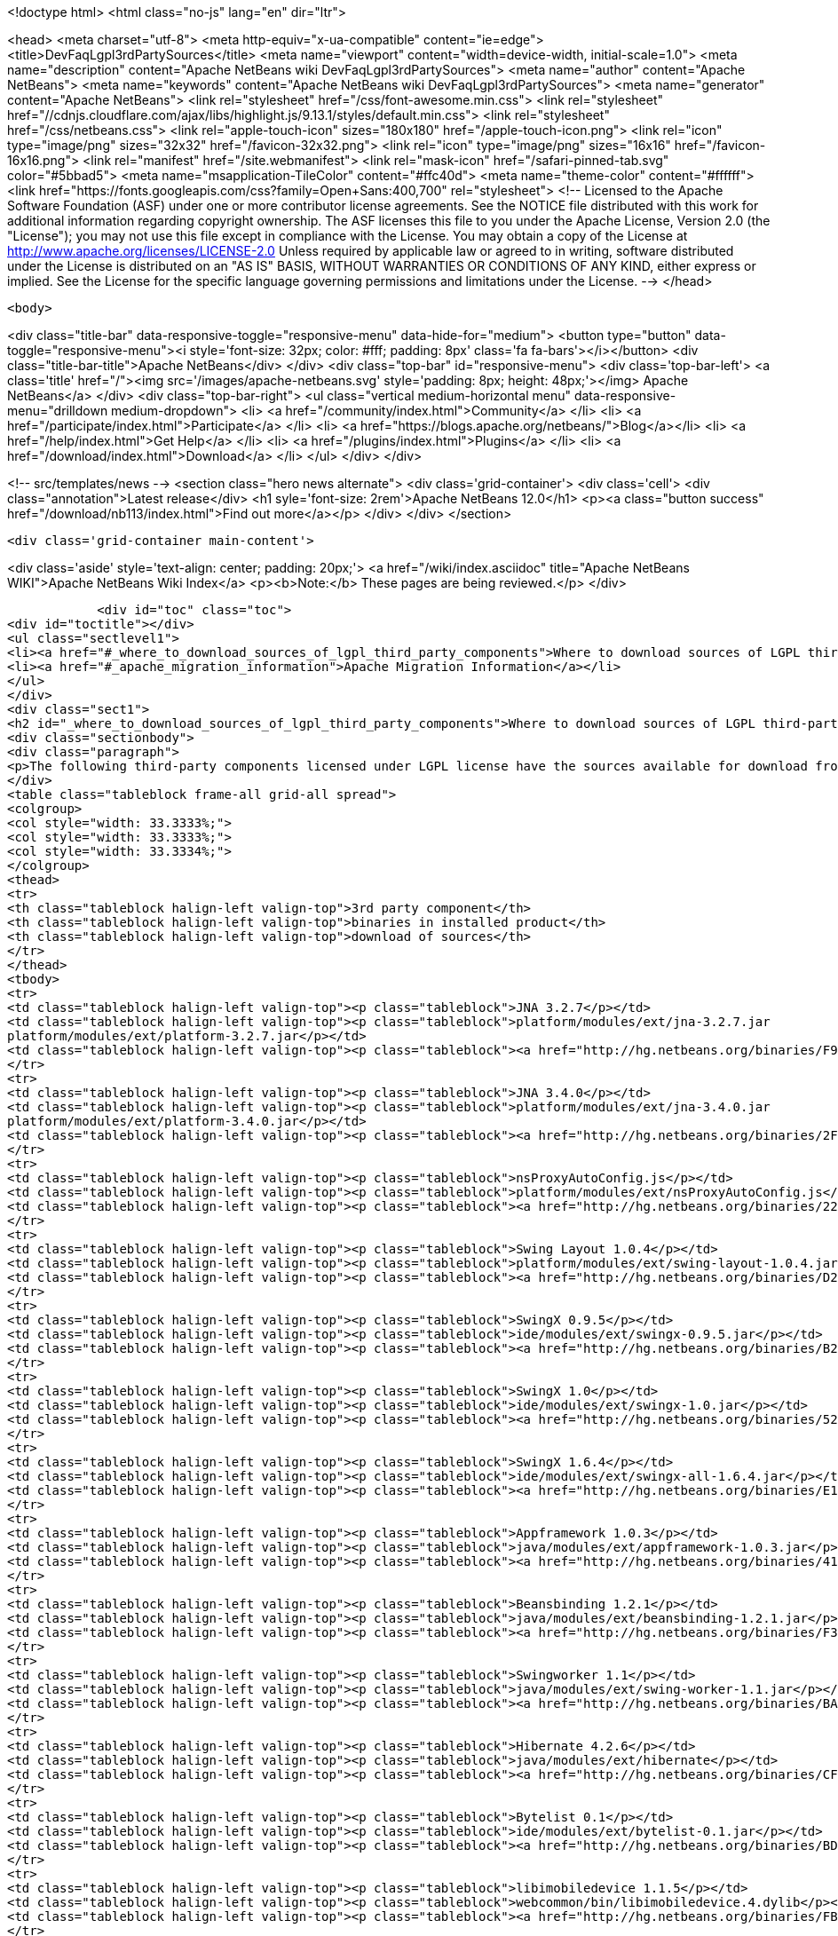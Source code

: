 

<!doctype html>
<html class="no-js" lang="en" dir="ltr">
    
<head>
    <meta charset="utf-8">
    <meta http-equiv="x-ua-compatible" content="ie=edge">
    <title>DevFaqLgpl3rdPartySources</title>
    <meta name="viewport" content="width=device-width, initial-scale=1.0">
    <meta name="description" content="Apache NetBeans wiki DevFaqLgpl3rdPartySources">
    <meta name="author" content="Apache NetBeans">
    <meta name="keywords" content="Apache NetBeans wiki DevFaqLgpl3rdPartySources">
    <meta name="generator" content="Apache NetBeans">
    <link rel="stylesheet" href="/css/font-awesome.min.css">
     <link rel="stylesheet" href="//cdnjs.cloudflare.com/ajax/libs/highlight.js/9.13.1/styles/default.min.css"> 
    <link rel="stylesheet" href="/css/netbeans.css">
    <link rel="apple-touch-icon" sizes="180x180" href="/apple-touch-icon.png">
    <link rel="icon" type="image/png" sizes="32x32" href="/favicon-32x32.png">
    <link rel="icon" type="image/png" sizes="16x16" href="/favicon-16x16.png">
    <link rel="manifest" href="/site.webmanifest">
    <link rel="mask-icon" href="/safari-pinned-tab.svg" color="#5bbad5">
    <meta name="msapplication-TileColor" content="#ffc40d">
    <meta name="theme-color" content="#ffffff">
    <link href="https://fonts.googleapis.com/css?family=Open+Sans:400,700" rel="stylesheet"> 
    <!--
        Licensed to the Apache Software Foundation (ASF) under one
        or more contributor license agreements.  See the NOTICE file
        distributed with this work for additional information
        regarding copyright ownership.  The ASF licenses this file
        to you under the Apache License, Version 2.0 (the
        "License"); you may not use this file except in compliance
        with the License.  You may obtain a copy of the License at
        http://www.apache.org/licenses/LICENSE-2.0
        Unless required by applicable law or agreed to in writing,
        software distributed under the License is distributed on an
        "AS IS" BASIS, WITHOUT WARRANTIES OR CONDITIONS OF ANY
        KIND, either express or implied.  See the License for the
        specific language governing permissions and limitations
        under the License.
    -->
</head>


    <body>
        

<div class="title-bar" data-responsive-toggle="responsive-menu" data-hide-for="medium">
    <button type="button" data-toggle="responsive-menu"><i style='font-size: 32px; color: #fff; padding: 8px' class='fa fa-bars'></i></button>
    <div class="title-bar-title">Apache NetBeans</div>
</div>
<div class="top-bar" id="responsive-menu">
    <div class='top-bar-left'>
        <a class='title' href="/"><img src='/images/apache-netbeans.svg' style='padding: 8px; height: 48px;'></img> Apache NetBeans</a>
    </div>
    <div class="top-bar-right">
        <ul class="vertical medium-horizontal menu" data-responsive-menu="drilldown medium-dropdown">
            <li> <a href="/community/index.html">Community</a> </li>
            <li> <a href="/participate/index.html">Participate</a> </li>
            <li> <a href="https://blogs.apache.org/netbeans/">Blog</a></li>
            <li> <a href="/help/index.html">Get Help</a> </li>
            <li> <a href="/plugins/index.html">Plugins</a> </li>
            <li> <a href="/download/index.html">Download</a> </li>
        </ul>
    </div>
</div>


        
<!-- src/templates/news -->
<section class="hero news alternate">
    <div class='grid-container'>
        <div class='cell'>
            <div class="annotation">Latest release</div>
            <h1 syle='font-size: 2rem'>Apache NetBeans 12.0</h1>
            <p><a class="button success" href="/download/nb113/index.html">Find out more</a></p>
        </div>
    </div>
</section>

        <div class='grid-container main-content'>
            
<div class='aside' style='text-align: center; padding: 20px;'>
    <a href="/wiki/index.asciidoc" title="Apache NetBeans WIKI">Apache NetBeans Wiki Index</a>
    <p><b>Note:</b> These pages are being reviewed.</p>
</div>

            <div id="toc" class="toc">
<div id="toctitle"></div>
<ul class="sectlevel1">
<li><a href="#_where_to_download_sources_of_lgpl_third_party_components">Where to download sources of LGPL third-party components?</a></li>
<li><a href="#_apache_migration_information">Apache Migration Information</a></li>
</ul>
</div>
<div class="sect1">
<h2 id="_where_to_download_sources_of_lgpl_third_party_components">Where to download sources of LGPL third-party components?</h2>
<div class="sectionbody">
<div class="paragraph">
<p>The following third-party components licensed under LGPL license have the sources available for download from netbeans.org:</p>
</div>
<table class="tableblock frame-all grid-all spread">
<colgroup>
<col style="width: 33.3333%;">
<col style="width: 33.3333%;">
<col style="width: 33.3334%;">
</colgroup>
<thead>
<tr>
<th class="tableblock halign-left valign-top">3rd party component</th>
<th class="tableblock halign-left valign-top">binaries in installed product</th>
<th class="tableblock halign-left valign-top">download of sources</th>
</tr>
</thead>
<tbody>
<tr>
<td class="tableblock halign-left valign-top"><p class="tableblock">JNA 3.2.7</p></td>
<td class="tableblock halign-left valign-top"><p class="tableblock">platform/modules/ext/jna-3.2.7.jar
platform/modules/ext/platform-3.2.7.jar</p></td>
<td class="tableblock halign-left valign-top"><p class="tableblock"><a href="http://hg.netbeans.org/binaries/F9B3B55860860670C491D6D626D7B621C63746A0-jna-3.2.7-src.zip">jna-3.2.7-src.zip</a></p></td>
</tr>
<tr>
<td class="tableblock halign-left valign-top"><p class="tableblock">JNA 3.4.0</p></td>
<td class="tableblock halign-left valign-top"><p class="tableblock">platform/modules/ext/jna-3.4.0.jar
platform/modules/ext/platform-3.4.0.jar</p></td>
<td class="tableblock halign-left valign-top"><p class="tableblock"><a href="http://hg.netbeans.org/binaries/2F42653596D0044F0AB456620CBA54C9CF53C5CA-jna-3.4.0-sources.jar">jna-3.4.0-sources.jar</a></p></td>
</tr>
<tr>
<td class="tableblock halign-left valign-top"><p class="tableblock">nsProxyAutoConfig.js</p></td>
<td class="tableblock halign-left valign-top"><p class="tableblock">platform/modules/ext/nsProxyAutoConfig.js</p></td>
<td class="tableblock halign-left valign-top"><p class="tableblock"><a href="http://hg.netbeans.org/binaries/22C41D62B7BD70C00603B2CAE75406414224CF9F-nsProxyAutoConfig.js">nsProxyAutoConfig.js</a></p></td>
</tr>
<tr>
<td class="tableblock halign-left valign-top"><p class="tableblock">Swing Layout 1.0.4</p></td>
<td class="tableblock halign-left valign-top"><p class="tableblock">platform/modules/ext/swing-layout-1.0.4.jar</p></td>
<td class="tableblock halign-left valign-top"><p class="tableblock"><a href="http://hg.netbeans.org/binaries/D2503D2217868ABAE1A5E7480A9CCA1DB3522464-swing-layout-1.0.4-src.zip">swing-layout-1.0.4-src.zip</a></p></td>
</tr>
<tr>
<td class="tableblock halign-left valign-top"><p class="tableblock">SwingX 0.9.5</p></td>
<td class="tableblock halign-left valign-top"><p class="tableblock">ide/modules/ext/swingx-0.9.5.jar</p></td>
<td class="tableblock halign-left valign-top"><p class="tableblock"><a href="http://hg.netbeans.org/binaries/B214C5E96344B8F65305549E3BA6B57EB85A9963-swingx-0.9.5-sources.jar">swingx-0.9.5-sources.jar</a></p></td>
</tr>
<tr>
<td class="tableblock halign-left valign-top"><p class="tableblock">SwingX 1.0</p></td>
<td class="tableblock halign-left valign-top"><p class="tableblock">ide/modules/ext/swingx-1.0.jar</p></td>
<td class="tableblock halign-left valign-top"><p class="tableblock"><a href="http://hg.netbeans.org/binaries/52E515E0F391BF233352040BB42B4957C605C994-swingx-1.0-sources.jar">swingx-1.0-sources.jar</a></p></td>
</tr>
<tr>
<td class="tableblock halign-left valign-top"><p class="tableblock">SwingX 1.6.4</p></td>
<td class="tableblock halign-left valign-top"><p class="tableblock">ide/modules/ext/swingx-all-1.6.4.jar</p></td>
<td class="tableblock halign-left valign-top"><p class="tableblock"><a href="http://hg.netbeans.org/binaries/E1DB5A228834FBF0EA2A74A08098F266A43ACEA3-swingx-all-1.6.4-sources.jar">swingx-all-1.6.4-sources.jar</a></p></td>
</tr>
<tr>
<td class="tableblock halign-left valign-top"><p class="tableblock">Appframework 1.0.3</p></td>
<td class="tableblock halign-left valign-top"><p class="tableblock">java/modules/ext/appframework-1.0.3.jar</p></td>
<td class="tableblock halign-left valign-top"><p class="tableblock"><a href="http://hg.netbeans.org/binaries/412D6845E910A1CE62DBE591BB5D80C72A5D0CD1-AppFramework-1.0.3-src.zip">AppFramework-1.0.3-src.zip</a></p></td>
</tr>
<tr>
<td class="tableblock halign-left valign-top"><p class="tableblock">Beansbinding 1.2.1</p></td>
<td class="tableblock halign-left valign-top"><p class="tableblock">java/modules/ext/beansbinding-1.2.1.jar</p></td>
<td class="tableblock halign-left valign-top"><p class="tableblock"><a href="http://hg.netbeans.org/binaries/F37C4E71760B38E77F5B1E198010FD186E374E5D-beansbinding-1.2.1-src.zip">beansbinding-1.2.1-src.zip</a></p></td>
</tr>
<tr>
<td class="tableblock halign-left valign-top"><p class="tableblock">Swingworker 1.1</p></td>
<td class="tableblock halign-left valign-top"><p class="tableblock">java/modules/ext/swing-worker-1.1.jar</p></td>
<td class="tableblock halign-left valign-top"><p class="tableblock"><a href="http://hg.netbeans.org/binaries/BADE876913ECB2135DCFD065278EFFE6CBCC5555-swing-worker-1.1-src.zip">swing-worker-1.1-src.zip</a></p></td>
</tr>
<tr>
<td class="tableblock halign-left valign-top"><p class="tableblock">Hibernate 4.2.6</p></td>
<td class="tableblock halign-left valign-top"><p class="tableblock">java/modules/ext/hibernate</p></td>
<td class="tableblock halign-left valign-top"><p class="tableblock"><a href="http://hg.netbeans.org/binaries/CF34522D8E1AAFC46D9F9C7E9BDE6DCBF9B46BE5-hibernate-4.2.6.Final-sources.zip">hibernate-4.2.6.Final-sources.zip</a></p></td>
</tr>
<tr>
<td class="tableblock halign-left valign-top"><p class="tableblock">Bytelist 0.1</p></td>
<td class="tableblock halign-left valign-top"><p class="tableblock">ide/modules/ext/bytelist-0.1.jar</p></td>
<td class="tableblock halign-left valign-top"><p class="tableblock"><a href="http://hg.netbeans.org/binaries/BD62DBE6D85C6695DDF8C45D69E9CFE7F39BC932-bytelist-0.1-src.zip">bytelist-0.1-src.zip</a></p></td>
</tr>
<tr>
<td class="tableblock halign-left valign-top"><p class="tableblock">libimobiledevice 1.1.5</p></td>
<td class="tableblock halign-left valign-top"><p class="tableblock">webcommon/bin/libimobiledevice.4.dylib</p></td>
<td class="tableblock halign-left valign-top"><p class="tableblock"><a href="http://hg.netbeans.org/binaries/FB89FA33EB77052B46E6619664A68B0E20F97F7A-libimobiledevice-1.1.5.tar.bz2">libimobiledevice-1.1.5.tar.bz2</a></p></td>
</tr>
<tr>
<td class="tableblock halign-left valign-top"><p class="tableblock">libplist 1.10</p></td>
<td class="tableblock halign-left valign-top"><p class="tableblock">webcommon/bin/libplist.1.dylib</p></td>
<td class="tableblock halign-left valign-top"><p class="tableblock"><a href="http://hg.netbeans.org/binaries/A642BB37EAA4BEC428D0B2A4FA8399D80EE73A18-libplist-1.10.tar.bz2">libplist-1.10.tar.bz2</a></p></td>
</tr>
<tr>
<td class="tableblock halign-left valign-top"><p class="tableblock">usbmuxd 1.0.8</p></td>
<td class="tableblock halign-left valign-top"><p class="tableblock">webcommon/bin/libusbmuxd.2.dylib</p></td>
<td class="tableblock halign-left valign-top"><p class="tableblock"><a href="http://hg.netbeans.org/binaries/7488587303C757874A16A8C40B00C8BD15C82120-usbmuxd-1.0.8.tar.bz2">usbmuxd-1.0.8.tar.bz2</a></p></td>
</tr>
<tr>
<td class="tableblock halign-left valign-top"><p class="tableblock">JNA 4.0.0</p></td>
<td class="tableblock halign-left valign-top"><p class="tableblock">platform/modules/ext/jna-4.0.0.jar
platform/modules/ext/jna-platform-4.0.0.jar</p></td>
<td class="tableblock halign-left valign-top"><p class="tableblock"><a href="http://hg.netbeans.org/binaries/6C7D7616D86B35623DA5E590B54EB95448D7117C-jna-4.0.0-src.zip">jna-4.0.0-src.zip</a></p></td>
</tr>
</tbody>
</table>
</div>
</div>
<div class="sect1">
<h2 id="_apache_migration_information">Apache Migration Information</h2>
<div class="sectionbody">
<div class="paragraph">
<p>The content in this page was kindly donated by Oracle Corp. to the
Apache Software Foundation.</p>
</div>
<div class="paragraph">
<p>This page was exported from <a href="http://wiki.netbeans.org/DevFaqLgpl3rdPartySources">http://wiki.netbeans.org/DevFaqLgpl3rdPartySources</a> ,
that was last modified by NetBeans user Pjiricka
on 2013-11-06T10:37:17Z.</p>
</div>
<div class="paragraph">
<p><strong>NOTE:</strong> This document was automatically converted to the AsciiDoc format on 2018-02-07, and needs to be reviewed.</p>
</div>
</div>
</div>
            
<section class='tools'>
    <ul class="menu align-center">
        <li><a title="Facebook" href="https://www.facebook.com/NetBeans"><i class="fa fa-md fa-facebook"></i></a></li>
        <li><a title="Twitter" href="https://twitter.com/netbeans"><i class="fa fa-md fa-twitter"></i></a></li>
        <li><a title="Github" href="https://github.com/apache/netbeans"><i class="fa fa-md fa-github"></i></a></li>
        <li><a title="YouTube" href="https://www.youtube.com/user/netbeansvideos"><i class="fa fa-md fa-youtube"></i></a></li>
        <li><a title="Slack" href="https://tinyurl.com/netbeans-slack-signup/"><i class="fa fa-md fa-slack"></i></a></li>
        <li><a title="JIRA" href="https://issues.apache.org/jira/projects/NETBEANS/summary"><i class="fa fa-mf fa-bug"></i></a></li>
    </ul>
    <ul class="menu align-center">
        
        <li><a href="https://github.com/apache/netbeans-website/blob/master/netbeans.apache.org/src/content/wiki/DevFaqLgpl3rdPartySources.asciidoc" title="See this page in github"><i class="fa fa-md fa-edit"></i> See this page in GitHub.</a></li>
    </ul>
</section>

        </div>
        

<div class='grid-container incubator-area' style='margin-top: 64px'>
    <div class='grid-x grid-padding-x'>
        <div class='large-auto cell text-center'>
            <a href="https://www.apache.org/">
                <img style="width: 320px" title="Apache Software Foundation" src="/images/asf_logo_wide.svg" />
            </a>
        </div>
        <div class='large-auto cell text-center'>
            <a href="https://www.apache.org/events/current-event.html">
               <img style="width:234px; height: 60px;" title="Apache Software Foundation current event" src="https://www.apache.org/events/current-event-234x60.png"/>
            </a>
        </div>
    </div>
</div>
<footer>
    <div class="grid-container">
        <div class="grid-x grid-padding-x">
            <div class="large-auto cell">
                
                <h1><a href="/about/index.html">About</a></h1>
                <ul>
                    <li><a href="https://netbeans.apache.org/community/who.html">Who's Who</a></li>
                    <li><a href="https://www.apache.org/foundation/thanks.html">Thanks</a></li>
                    <li><a href="https://www.apache.org/foundation/sponsorship.html">Sponsorship</a></li>
                    <li><a href="https://www.apache.org/security/">Security</a></li>
                </ul>
            </div>
            <div class="large-auto cell">
                <h1><a href="/community/index.html">Community</a></h1>
                <ul>
                    <li><a href="/community/mailing-lists.html">Mailing lists</a></li>
                    <li><a href="/community/committer.html">Becoming a committer</a></li>
                    <li><a href="/community/events.html">NetBeans Events</a></li>
                    <li><a href="https://www.apache.org/events/current-event.html">Apache Events</a></li>
                </ul>
            </div>
            <div class="large-auto cell">
                <h1><a href="/participate/index.html">Participate</a></h1>
                <ul>
                    <li><a href="/participate/submit-pr.html">Submitting Pull Requests</a></li>
                    <li><a href="/participate/report-issue.html">Reporting Issues</a></li>
                    <li><a href="/participate/index.html#documentation">Improving the documentation</a></li>
                </ul>
            </div>
            <div class="large-auto cell">
                <h1><a href="/help/index.html">Get Help</a></h1>
                <ul>
                    <li><a href="/help/index.html#documentation">Documentation</a></li>
                    <li><a href="/wiki/index.asciidoc">Wiki</a></li>
                    <li><a href="/help/index.html#support">Community Support</a></li>
                    <li><a href="/help/commercial-support.html">Commercial Support</a></li>
                </ul>
            </div>
            <div class="large-auto cell">
                <h1><a href="/download/nb110/nb110.html">Download</a></h1>
                <ul>
                    <li><a href="/download/index.html">Releases</a></li>                    
                    <li><a href="/plugins/index.html">Plugins</a></li>
                    <li><a href="/download/index.html#source">Building from source</a></li>
                    <li><a href="/download/index.html#previous">Previous releases</a></li>
                </ul>
            </div>
        </div>
    </div>
</footer>
<div class='footer-disclaimer'>
    <div class="footer-disclaimer-content">
        <p>Copyright &copy; 2017-2019 <a href="https://www.apache.org">The Apache Software Foundation</a>.</p>
        <p>Licensed under the Apache <a href="https://www.apache.org/licenses/">license</a>, version 2.0</p>
        <div style='max-width: 40em; margin: 0 auto'>
            <p>Apache, Apache NetBeans, NetBeans, the Apache feather logo and the Apache NetBeans logo are trademarks of <a href="https://www.apache.org">The Apache Software Foundation</a>.</p>
            <p>Oracle and Java are registered trademarks of Oracle and/or its affiliates.</p>
        </div>
        
    </div>
</div>



        <script src="/js/vendor/jquery-3.2.1.min.js"></script>
        <script src="/js/vendor/what-input.js"></script>
        <script src="/js/vendor/jquery.colorbox-min.js"></script>
        <script src="/js/vendor/foundation.min.js"></script>
        <script src="/js/netbeans.js"></script>
        <script>
            
            $(function(){ $(document).foundation(); });
        </script>
        
        <script src="https://cdnjs.cloudflare.com/ajax/libs/highlight.js/9.13.1/highlight.min.js"></script>
        <script>
         $(document).ready(function() { $("pre code").each(function(i, block) { hljs.highlightBlock(block); }); }); 
        </script>
        

    </body>
</html>
